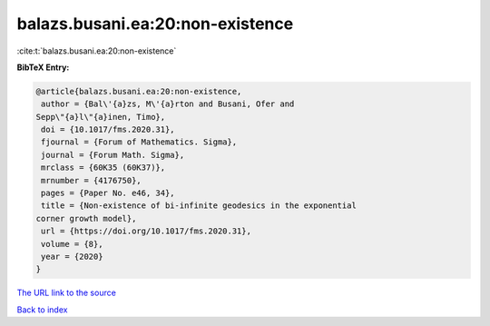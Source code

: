 balazs.busani.ea:20:non-existence
=================================

:cite:t:`balazs.busani.ea:20:non-existence`

**BibTeX Entry:**

.. code-block:: bibtex

   @article{balazs.busani.ea:20:non-existence,
    author = {Bal\'{a}zs, M\'{a}rton and Busani, Ofer and
   Sepp\"{a}l\"{a}inen, Timo},
    doi = {10.1017/fms.2020.31},
    fjournal = {Forum of Mathematics. Sigma},
    journal = {Forum Math. Sigma},
    mrclass = {60K35 (60K37)},
    mrnumber = {4176750},
    pages = {Paper No. e46, 34},
    title = {Non-existence of bi-infinite geodesics in the exponential
   corner growth model},
    url = {https://doi.org/10.1017/fms.2020.31},
    volume = {8},
    year = {2020}
   }
`The URL link to the source <ttps://doi.org/10.1017/fms.2020.31}>`_


`Back to index <../By-Cite-Keys.html>`_

